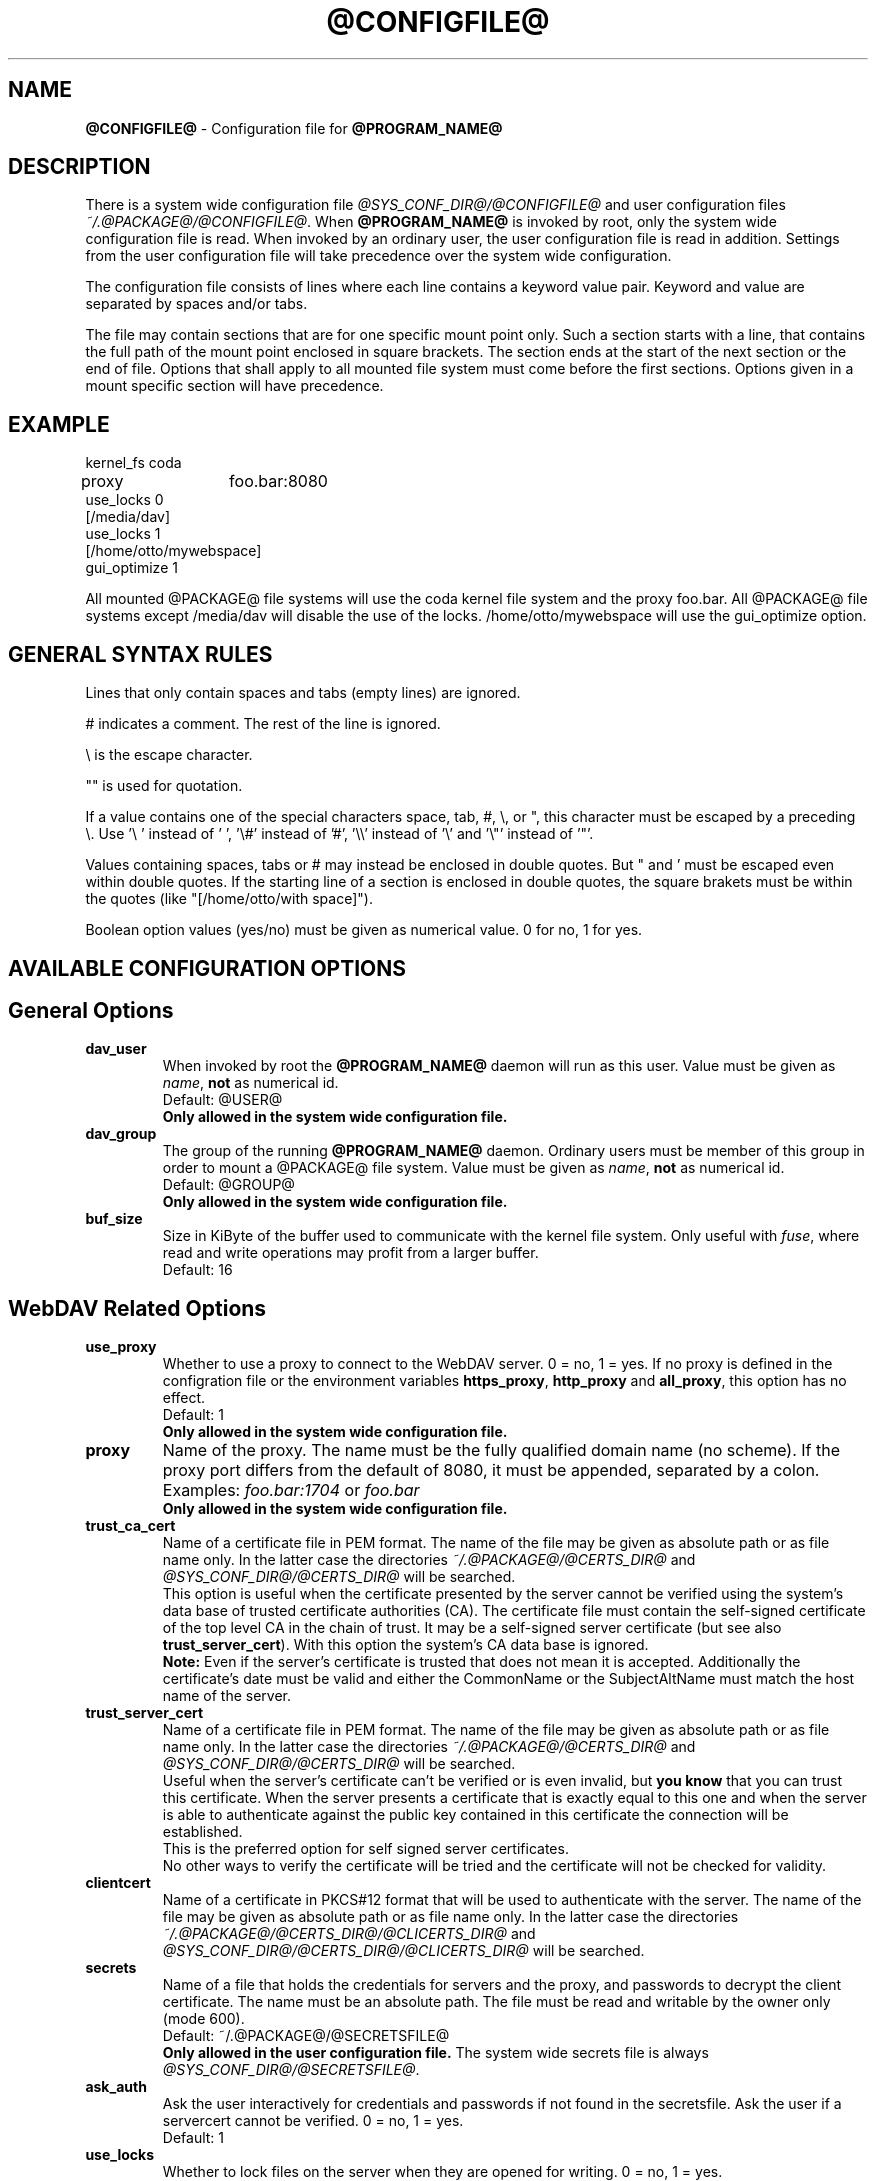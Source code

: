 .TH @CONFIGFILE@ 5 2014\-06\-09 @PACKAGE_STRING@


.SH NAME

\fB@CONFIGFILE@\fR \- Configuration file for \fB@PROGRAM_NAME@\fR


.SH DESCRIPTION

There is a system wide configuration file \fI@SYS_CONF_DIR@/@CONFIGFILE@\fR
and user configuration files \fI~/.@PACKAGE@/@CONFIGFILE@\fR. When
\fB@PROGRAM_NAME@\fR is invoked by root, only the system wide configuration
file is read. When invoked by an ordinary user, the user configuration file
is read in addition. Settings from the user configuration file will take
precedence over the system wide configuration.

.PP
The configuration file consists of lines where each line contains a keyword
value pair. Keyword and value are separated by spaces and/or tabs.

.PP
The file may contain sections that are for one specific mount point only.
Such a section starts with a line, that contains the full path of the mount
point enclosed in square brackets. The section ends at the start of the next
section or the end of file. Options that shall apply to all mounted file
system must come before the first sections. Options given in a mount specific
section will have precedence.


.SH EXAMPLE

kernel_fs coda
.br
proxy	foo.bar:8080
.br
use_locks 0
.br
.br
[/media/dav]
.br
use_locks 1
.br
.br
[/home/otto/mywebspace]
.br
gui_optimize 1

.PP
All mounted @PACKAGE@ file systems will use the coda kernel file system and the
proxy foo.bar. All @PACKAGE@ file systems except /media/dav will disable the
use of the locks. /home/otto/mywebspace will use the gui_optimize option.

.SH GENERAL SYNTAX RULES

Lines that only contain spaces and tabs (empty lines) are ignored.

.PP
# indicates a comment. The rest of the line is ignored.

.PP
\(rs is the escape character.

.PP
\(dq" is used for quotation.

.PP
If a value contains one of the special characters space, tab, #, \(rs, or \(dq,
this character must be escaped by a preceding \(rs. Use \(cq\(rs\ \(cq instead
of \(cq\ \(cq, \(cq\(rs#\(cq instead of \(cq#\(cq, \(cq\(rs\(rs\(cq instead of
\(cq\(rs\(cq and \(cq\(rs\(dq\(cq instead of \(cq\(dq\(cq.

.PP
Values containing spaces, tabs or # may instead be enclosed in double quotes.
But \(dq and \(cq must be escaped even within double quotes. If the starting line
of a section is enclosed in double quotes, the square brakets must be within
the quotes (like \(dq[/home/otto/with space]\(dq).

.PP
Boolean option values (yes/no) must be given as numerical value.
0 for no, 1 for yes.


.SH AVAILABLE CONFIGURATION OPTIONS

.SH General Options

.TP
.B dav_user
When invoked by root the \fB@PROGRAM_NAME@\fR daemon will run as this user.
Value must be given as \fIname\fP, \fBnot\fR as numerical id.
.br
Default: @USER@
.br
\fBOnly allowed in the system wide configuration file.\fR

.TP
.B dav_group
The group of the running \fB@PROGRAM_NAME@\fR daemon. Ordinary users must
be member of this group in order to mount a @PACKAGE@ file system.
Value must be given as \fIname\fP, \fBnot\fR as numerical id.
.br
Default: @GROUP@
.br
\fBOnly allowed in the system wide configuration file.\fR

.TP
.B buf_size
Size in KiByte of the buffer used to communicate with the kernel file system.
Only useful with \fIfuse\fP, where read and write operations may profit
from a larger buffer.
.br
Default: 16


.SH WebDAV Related Options

.TP
.B use_proxy
Whether to use a proxy to connect to the WebDAV server. 0 = no, 1 = yes.
If no proxy is defined in the configration file or the environment variables
\fBhttps_proxy\fR, \fBhttp_proxy\fR and \fBall_proxy\fR, this option has no
effect. 
.br
Default: 1
.br
\fBOnly allowed in the system wide configuration file.\fR

.TP
.B proxy
Name of the proxy. The name must be the fully qualified domain name
(no scheme). If the proxy port differs from the default of 8080, it
must be appended, separated by a colon. Examples: \fIfoo.bar:1704\fP or
\fIfoo.bar\fP
.br
\fBOnly allowed in the system wide configuration file.\fR

.TP
.B trust_ca_cert
Name of a certificate file in PEM format. The name of the file may be
given as absolute path or as file name only. In the latter case the
directories \fI~/.@PACKAGE@/@CERTS_DIR@\fP and
\fI@SYS_CONF_DIR@/@CERTS_DIR@\fP will be searched.
.br
This option is useful when the certificate presented by the server
cannot be verified using the system's data base of trusted certificate
authorities (CA). The certificate file must contain the self-signed
certificate of the top level CA in the chain of trust. It may be a
self-signed server certificate (but see also \fBtrust_server_cert\fR).
With this option the system's CA data base is ignored.
.br
\fBNote:\fR Even if the server's certificate is trusted that does not mean
it is accepted. Additionally the certificate's date must be valid and
either the CommonName or the SubjectAltName must match the host name
of the server.

.TP
.B trust_server_cert
Name of a certificate file in PEM format. The name of the file may be
given as absolute path or as file name only. In the latter case the
directories \fI~/.@PACKAGE@/@CERTS_DIR@\fP and
\fI@SYS_CONF_DIR@/@CERTS_DIR@\fP will be searched.
.br
Useful when the server's certificate can't be verified or is even invalid,
but \fByou know\fR that you can trust this certificate.
When the server presents a certificate that is exactly equal to this one
and when the server is able to authenticate against the public key contained
in this certificate the connection will be established.
.br
This is the preferred option for self signed server certificates.
.br
No other ways to verify the certificate will be tried and the certificate
will not be checked for validity.

.TP
.B clientcert
Name of a certificate in PKCS#12 format that will be used to authenticate
with the server. The name of the file may be given as absolute path or as
file name only. In the latter case the directories
\fI~/.@PACKAGE@/@CERTS_DIR@/@CLICERTS_DIR@\fP and
\fI@SYS_CONF_DIR@/@CERTS_DIR@/@CLICERTS_DIR@\fP will be searched.

.TP
.B secrets
Name of a file that holds the credentials for servers and the proxy, and
passwords to decrypt the client certificate. The name must be an absolute
path. The file must be read and writable by the owner only (mode 600).
.br
Default: ~/.@PACKAGE@/@SECRETSFILE@
.br
\fBOnly allowed in the user configuration file.\fR The system wide
secrets file is always \fI@SYS_CONF_DIR@/@SECRETSFILE@\fP.

.TP
.B ask_auth
Ask the user interactively for credentials and passwords if not found in the
secretsfile. Ask the user if a servercert cannot be verified. 0 = no, 1 = yes.
.br
Default: 1

.TP
.B use_locks
Whether to lock files on the server when they are opened for writing.
0 = no, 1 = yes.
.br
Default: 1

.TP
.B lock_owner
A string send to the server to identify the owner of a lock. If a WebDAV
resource is used at the same time by different clients using the same
credentials, different values for lock_owner should be chosen.
.br
Default: the username from the credentials

.TP
.B lock_timeout
How long in seconds locks should be valid, before the server removes them.
The server may ignore this and set its own timeout value.
.br
Default: 1800

.TP
.B lock_refresh
That many seconds before the lock times out, \fB@PROGRAM_NAME@\fR will try to
refresh the lock. The value should be substantially greater than
\fBdelay_upload\fR.
.br
Default: 60

.TP
.B use_expect100
To avoid  uploading big files that will be refused by the server,
\fB@PROGRAM_NAME@\fR uses the header \fIexpect: 100\-continue\fP to get the o.k.
from the server before uploading. Not all servers understand this.
0 = no, 1 = yes.
.br
Default: 0

.TP
.B if_match_bug
Some servers do not handle If-Match and If-None-Match-headers correctly.
This otion tells \fB@PROGRAM_NAME@\fR to use HEAD instead of thes headers.
0 = no, 1 = yes.
.br
Default: 0

.TP
.B drop_weak_etags
Popular servers send a weak etag whenever they are not able to calculate
a strong one. This weak etag will never be valid, but after one second it
is silently turned into a strong, valid etag. With this flag set to 1,
\fB@PROGRAM_NAME@\fR will never use this weak etags. If the flag is 0,
the weakness indicator will be removed and the etag is assumed to be
strong. There is some danger of the Lost-Update-Problem with
this. But it is minimized when using locks.
.br
You should turn this on, when you can't use locks and there is the
danger of concurrent access to the same resource. In this case the
etag is not used at all and the resource cannot be cached.
.br
0 = no, 1 = yes.
.br
Default: 0

.TP
.B n_cookies
Some servers will only work when they are allowed to set a cookie and this
cookie is returned in subsequent requests. This option sets the number of
cookies you are willing to accept and include in subsequent requests. davfs2
will only care for the name and the value of the cookie and ignore all of
the possible attributes.
.br
Default: 0

.TP
.B precheck
If option \fBif_match_bug\fR is set: use HEAD-requests to check for existence
or modification of a file to avoid unintended overwriting what somebody
else changed. Has no effect if option \fBif_match_bug\fR is 0. You should only
set it 0, if there is no concurrent access to the server.
0 = no, 1 = yes.
.br
Default: 1

.TP
.B ignore_dav_header
Some servers send wrong information about their capabilities in the DAV-header.
In this case the header should be ignored.
.br
Default: 0

.TP
.B use_compression
Use gzip-compression for downloading files, if supported by the server.
Uploads will still be uncompressed.
.br
Default: 1

.TP
.B min_propset
Some servers are reported to significantly slow down when the Etag and
Last-Modified properties are requested. This option will reduce the set of
WebDAV-properties requested from the server to the minimal set. Don't use it if
your file system is used for reading and writing. Without Etag or Last-Modified
davfs2 will not be able to check for changes on the server which may result
in unnecessary downloads and lost updates. This option will also effectively
disable caching of files because files in the cache can't be reused.
.br
Default: 0

.TP
.B connect_timeout
When creating a TCP connection to the server \fB@PROGRAM_NAME@\fR will
wait that many seconds for an answer before assuming an error. If a value
of '0' is used then no explicit timeout handling is set and the connect call
will only timeout as dictated by the TCP stack.
.br
This parameter only takes effect if the version of neon in use
(neon version > 0.26) and the OS support non-blocking I/O.
.br
Default: 10

.TP
.B read_timeout
How long in seconds \fB@PROGRAM_NAME@\fR will wait for an answer from the
server before assuming an error.
.br
Default: 30

.TP
.B retry
When \fB@PROGRAM_NAME@\fR can not reach the server it will try again after
\fBretry\fR seconds. For subsequent retries the interval will be increased
up to \fBmax_retry\fR seconds.
.br
Default: 30

.TP
.B max_retry
Maximum value of the retry interval.
.br
Default: 300

.TP
.B max_upload_attempts
When uploading a changed file fails temporarily \fB@PROGRAM_NAME@\fR will
retry with increasing intervals, but not more often than this.
.br
With a bad connection this will cause additional traffic. To reduce
traffic caused by unsuccessful attempts option \fBuse_expect100\fR can be
set. But please test it. Most proxies and some servers don't support this
header.
.br
Default: 15

.TP
.B add_header
Your server might expect special headers to do what you want. Different from
other options, this one takes two values: the name of the header and its value.
Some ASP-backends to IIS seem to require the Microsoft specific header
"Translate: F". You can add it like this: 
.br
add_header Translate F
.br
\fB@PROGRAM_NAME@\fR will add header "Translate: F" on all requests.
.br
This option is cumulative. You can enter more than one add_header option
and all of them will be added. Also add_header options from
@SYS_CONF_DIR@/@CONFIGFILE@ and ~/.@PACKAGE@/@CONFIGFILE@ are merged.


.SH Cache Related Options

.TP
.B backup_dir
Each mounted @PACKAGE@ file system has a directory to store backups of files
that could not be stored back to the server. This sets the name of this
directory. You should regularly check this directory.
.br
Default: lost+found

.TP
.B cache_dir
The directory where \fB@PROGRAM_NAME@\fR will store cached files. For every
mount point a subdirectory will be created.
.br
In the systemwide configuration file this will set the system wide cache,
used by root. In a users configuration file it will set the cache used by
this user.
.br
Defaults: @SYS_CACHE_DIR@ and ~/.@PACKAGE@/cache

.TP
.B cache_size
The amount of disk space in MiByte that may be used. \fB@PROGRAM_NAME@\fR
will always take enough space to cache open files, ignoring this value if
necessary.
.br
Default: 50

.TP
.B table_size
\fB@PROGRAM_NAME@\fR maintains a hash table with an entry for each known file
or directory. This gives the number of entries in this table. For large
file systems (more than some hundreds of files) increasing this number may
speed up file operations. The value should be a power of 2.
.br
Default: 1024

.TP
.B dir_refresh
After \fB@PROGRAM_NAME@\fR has got information about files in a directory it
considers it valid for this time in seconds. Note: This does not affect
opening of files and reading a directory by an application.
.br
Default: 60

.TP
.B file_refresh
When a file or directory is opened by an application, \fB@PROGRAM_NAME@\fR
will first check the server for a newer version. But some applications do
open calls on the same file in short sequence. To avoid unnecessary traffic
\fB@PROGRAM_NAME@\fR will wait that many seconds before it send a new request
for the same information.
.br
Default: 1

.TP
.B delay_upload
When a file that has been changed is closed, \fB@PROGRAM_NAME@\fR will wait
that many seconds before it will upload it to the server. This will avoid
uploading of temporary files that will be removed immediately after closing.
If you need the files to appear on the server immediately after closing,
set this option to 0.
.br
Default: 10

.TP
.B gui_optimize
When a file is opened, \fB@PROGRAM_NAME@\fR will have to check the server
whether there is a newer version. Graphical User Interfaces tend to open
just any file, slowing down things dramatically for large directories.
With this option \fB@PROGRAM_NAME@\fR will try to get this information
from all files in a directory with one PROPFIND request. 0 = no, 1 = yes.
.br
Default: 0

.TP
.B minimize_mem
davfs2 holds information about files and directories in the working
memory. It will stay there as long as the file system is mounted and the 
file is not deleted. By this memory usage by davfs2 will grow over time
and may slow down davfs2. With this option set to 1 davfs2 will regularly
clean the memory from information that has not be used for some time.
0 = no, 1 = yes.
.br
\fBWarning:\fR Most file attributes are only maintained locally because
there is no corresponding WebDAV property. So if users change attributes
(owner, group, access bits) locally this changes will be lost and
attribute values will be reset to the default values.
.br
Default: 0


.SH Debugging Options

.TP
.B debug
Send debug messages to the syslog daemon. The value tells what kind of
information shall be logged. The messages are send with facility LOG_DAEMON
and priority LOG_DEBUG. It depends from the configuration of the syslog daemon
where the messages will go (propably /var/log/messages, /var/log/syslog or
/var/log/daemon.log). Whether HTTP related debug messages are available
depends on your neon library.
.br
Unlike other options, this option is cumulative. If there are several debug
entries with different values, all of them will be applied. Also debug options
from @SYS_CONF_DIR@/@CONFIGFILE@ and ~/.@PACKAGE@/@CONFIGFILE@ are merged.
.br
\fBNote:\fR Debug messages let the log-files grow quickly. Never use this
option in normal operation of mount.davfs.
.br
Default: no debugging messages
.RS
.TP
.B Recognized values:
.TP
.B config
Command line and configuration options.
.TP
.B kernel
Upcalls from the kernel file system.
.TP
.B cache
Cache operations like adding and removing nodes.
.TP
.B http
HTTP headers.
.TP
.B xml
Parsing of the XML-body of WebDAV-requests.
.TP
.B httpauth
Negotiation of authentication.
.TP
.B locks
Information about locks.
.TP
.B ssl
TLS/SSL related stuff like certificates.
.TP
.B httpbody
Complete body of HTTP-responses.
.TP
.B secrets
Also print confidential information, which is usually omitted or obscured.
.TP
.B most
Includes config, kernel, cache and http.
.RE


.SH AUTHORS

This man page was written by by Werner Baumann
<werner.baumann@onlinehome.de>.


.SH DAVFS2 HOME

@PACKAGE_BUGREPORT@


.SH SEE ALSO

.BR @PROGRAM_NAME@ (8),
.BR u@PROGRAM_NAME@ (8),
.BR mount (8),
.BR umount (8),
.BR fstab (5)
